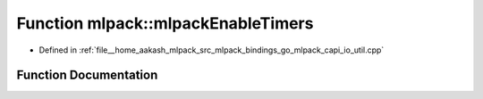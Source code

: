 .. _exhale_function_namespacemlpack_1a2656cc9f565d5e7eae61f2bc15c532f6:

Function mlpack::mlpackEnableTimers
===================================

- Defined in :ref:`file__home_aakash_mlpack_src_mlpack_bindings_go_mlpack_capi_io_util.cpp`


Function Documentation
----------------------


.. doxygenfunction:: mlpack::mlpackEnableTimers()

